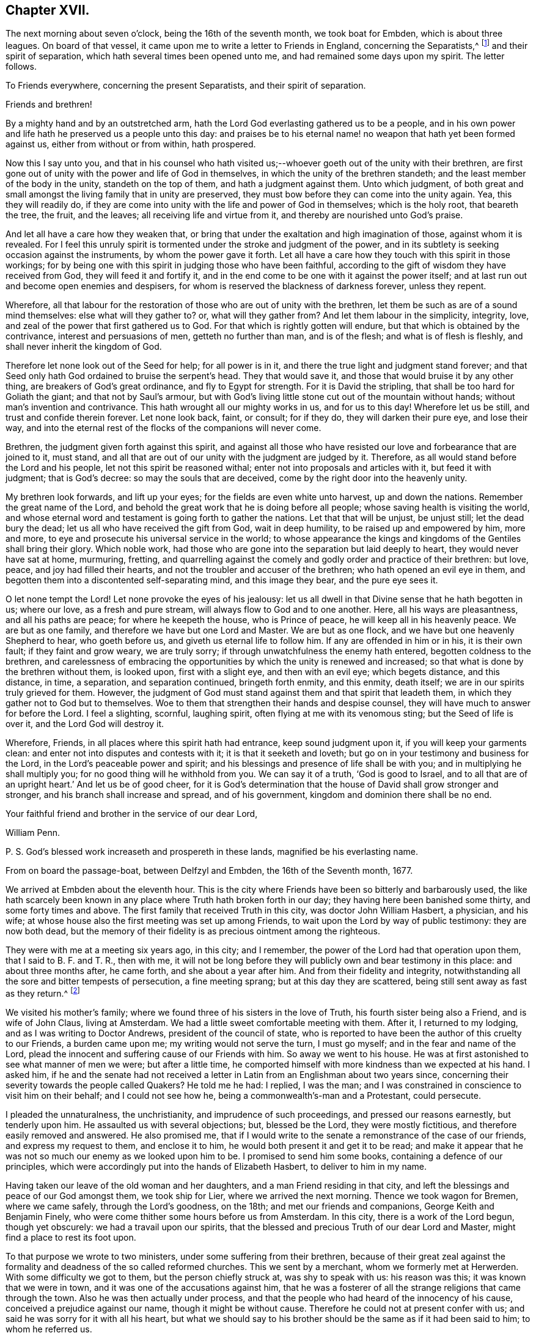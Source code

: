 == Chapter XVII.

The next morning about seven o`'clock, being the 16th of the seventh month,
we took boat for Embden, which is about three leagues.
On board of that vessel, it came upon me to write a letter to Friends in England,
concerning the Separatists,^
footnote:[This alludes to Wilkinson, Story, Rogers, and their followers,
who had raised a schism in the Society on the subject of church discipline.]
and their spirit of separation, which hath several times been opened unto me,
and had remained some days upon my spirit.
The letter follows.

[.embedded-content-document.letter]
--

[.letter-heading]
To Friends everywhere, concerning the present Separatists,
and their spirit of separation.

[.salutation]
Friends and brethren!

By a mighty hand and by an outstretched arm,
hath the Lord God everlasting gathered us to be a people,
and in his own power and life hath he preserved us a people unto this day:
and praises be to his eternal name! no weapon that hath yet been formed against us,
either from without or from within, hath prospered.

Now this I say unto you,
and that in his counsel who hath visited us;--whoever
goeth out of the unity with their brethren,
are first gone out of unity with the power and life of God in themselves,
in which the unity of the brethren standeth;
and the least member of the body in the unity, standeth on the top of them,
and hath a judgment against them.
Unto which judgment,
of both great and small amongst the living family that in unity are preserved,
they must bow before they can come into the unity again.
Yea, this they will readily do,
if they are come into unity with the life and power of God in themselves;
which is the holy root, that beareth the tree, the fruit, and the leaves;
all receiving life and virtue from it, and thereby are nourished unto God`'s praise.

And let all have a care how they weaken that,
or bring that under the exaltation and high imagination of those,
against whom it is revealed.
For I feel this unruly spirit is tormented under the stroke and judgment of the power,
and in its subtlety is seeking occasion against the instruments,
by whom the power gave it forth.
Let all have a care how they touch with this spirit in those workings;
for by being one with this spirit in judging those who have been faithful,
according to the gift of wisdom they have received from God,
they will feed it and fortify it,
and in the end come to be one with it against the power itself;
and at last run out and become open enemies and despisers,
for whom is reserved the blackness of darkness forever, unless they repent.

Wherefore,
all that labour for the restoration of those who are out of unity with the brethren,
let them be such as are of a sound mind themselves: else what will they gather to?
or, what will they gather from?
And let them labour in the simplicity, integrity, love,
and zeal of the power that first gathered us to God.
For that which is rightly gotten will endure,
but that which is obtained by the contrivance, interest and persuasions of men,
getteth no further than man, and is of the flesh; and what is of flesh is fleshly,
and shall never inherit the kingdom of God.

Therefore let none look out of the Seed for help; for all power is in it,
and there the true light and judgment stand forever;
and that Seed only hath God ordained to bruise the serpent`'s head.
They that would save it, and those that would bruise it by any other thing,
are breakers of God`'s great ordinance, and fly to Egypt for strength.
For it is David the stripling, that shall be too hard for Goliath the giant;
and that not by Saul`'s armour,
but with God`'s living little stone cut out of the mountain without hands;
without man`'s invention and contrivance.
This hath wrought all our mighty works in us, and for us to this day!
Wherefore let us be still, and trust and confide therein forever.
Let none look back, faint, or consult; for if they do, they will darken their pure eye,
and lose their way,
and into the eternal rest of the flocks of the companions will never come.

Brethren, the judgment given forth against this spirit,
and against all those who have resisted our love and forbearance that are joined to it,
must stand, and all that are out of our unity with the judgment are judged by it.
Therefore, as all would stand before the Lord and his people,
let not this spirit be reasoned withal; enter not into proposals and articles with it,
but feed it with judgment; that is God`'s decree: so may the souls that are deceived,
come by the right door into the heavenly unity.

My brethren look forwards, and lift up your eyes;
for the fields are even white unto harvest, up and down the nations.
Remember the great name of the Lord,
and behold the great work that he is doing before all people;
whose saving health is visiting the world,
and whose eternal word and testament is going forth to gather the nations.
Let that that will be unjust, be unjust still; let the dead bury the dead;
let us all who have received the gift from God, wait in deep humility,
to be raised up and empowered by him, more and more,
to eye and prosecute his universal service in the world;
to whose appearance the kings and kingdoms of the Gentiles shall bring their glory.
Which noble work, had those who are gone into the separation but laid deeply to heart,
they would never have sat at home, murmuring, fretting,
and quarrelling against the comely and godly order and practice of their brethren:
but love, peace, and joy had filled their hearts,
and not the troubler and accuser of the brethren; who hath opened an evil eye in them,
and begotten them into a discontented self-separating mind, and this image they bear,
and the pure eye sees it.

O let none tempt the Lord!
Let none provoke the eyes of his jealousy:
let us all dwell in that Divine sense that he hath begotten in us; where our love,
as a fresh and pure stream, will always flow to God and to one another.
Here, all his ways are pleasantness, and all his paths are peace;
for where he keepeth the house, who is Prince of peace,
he will keep all in his heavenly peace.
We are but as one family, and therefore we have but one Lord and Master.
We are but as one flock, and we have but one heavenly Shepherd to hear,
who goeth before us, and giveth us eternal life to follow him.
If any are offended in him or in his, it is their own fault;
if they faint and grow weary, we are truly sorry;
if through unwatchfulness the enemy hath entered, begotten coldness to the brethren,
and carelessness of embracing the opportunities by which the unity is renewed and increased;
so that what is done by the brethren without them, is looked upon,
first with a slight eye, and then with an evil eye; which begets distance,
and this distance, in time, a separation, and separation continued,
bringeth forth enmity, and this enmity, death itself;
we are in our spirits truly grieved for them.
However, the judgment of God must stand against them and that spirit that leadeth them,
in which they gather not to God but to themselves.
Woe to them that strengthen their hands and despise counsel,
they will have much to answer for before the Lord.
I feel a slighting, scornful, laughing spirit,
often flying at me with its venomous sting; but the Seed of life is over it,
and the Lord God will destroy it.

Wherefore, Friends, in all places where this spirit hath had entrance,
keep sound judgment upon it, if you will keep your garments clean:
and enter not into disputes and contests with it; it is that it seeketh and loveth;
but go on in your testimony and business for the Lord,
in the Lord`'s peaceable power and spirit;
and his blessings and presence of life shall be with you;
and in multiplying he shall multiply you; for no good thing will he withhold from you.
We can say it of a truth, '`God is good to Israel,
and to all that are of an upright heart.`' And let us be of good cheer,
for it is God`'s determination that the house of David shall grow stronger and stronger,
and his branch shall increase and spread, and of his government,
kingdom and dominion there shall be no end.

Your faithful friend and brother in the service of our dear Lord,

[.signed-section-signature]
William Penn.

[.postscript]
P+++.+++ S. God`'s blessed work increaseth and prospereth in these lands,
magnified be his everlasting name.

[.signed-section-context-close]
From on board the passage-boat, between Delfzyl and Embden,
the 16th of the Seventh month, 1677.

--

We arrived at Embden about the eleventh hour.
This is the city where Friends have been so bitterly and barbarously used,
the like hath scarcely been known in any place where Truth hath broken forth in our day;
they having here been banished some thirty, and some forty times and above.
The first family that received Truth in this city, was doctor John William Hasbert,
a physician, and his wife;
at whose house also the first meeting was set up among Friends,
to wait upon the Lord by way of public testimony: they are now both dead,
but the memory of their fidelity is as precious ointment among the righteous.

They were with me at a meeting six years ago, in this city; and I remember,
the power of the Lord had that operation upon them, that I said to B. F. and T. R.,
then with me,
it will not be long before they will publicly own and bear testimony in this place:
and about three months after, he came forth, and she about a year after him.
And from their fidelity and integrity,
notwithstanding all the sore and bitter tempests of persecution, a fine meeting sprang;
but at this day they are scattered, being still sent away as fast as they return.^
footnote:[After William Penn`'s first visit to Embden in 1671,
he addressed Dr. Hasbert an encouraging letter,
earnestly recommending him to persevere in the path of duty cast up before him.
Stephen Crisp,
who many times visited these parts of the continent
of Europe in the character of a minister of the Gospel,
gives the following interesting account of Dr. Hasbert and the Friends in Embden:
"`I had a meeting in his house upon the first-day of the week, in the first month, 1673;
where many people of divers persuasions heard the Truth declared,
in great plainness and simplicity; and after some time,
those that were convinced were drawn in love to God to assemble together,
to worship God in spirit and in truth,
and in the silence of that fleshly wisdom that can speak when it listeth,
and say what it listeth.
At the first, they sat down about ten persons in Hasbert`'s house to wait upon the Lord:
and when this was noised about the city,
the wicked one stirred up the priests and rulers against them;
and they stirred up the rude and ignorant people to assault them, mock, reproach,
and revile them; and the rulers fell quickly to fining, imprisoning, threatening,
and banishing those weak and tender plants, in an almost unheard of manner.
They banished some sixteen or twenty times, spoiling all they had, save their clothes,
and at last fell upon them also; taking away their coats, boots, gloves, aprons, etc,
and driving them through the streets almost naked,
aboard the ships that were to carry them away: all which and much more,
by the mighty power of the Lord, did these innocent,
harmless lambs bear with great patience and quietness,
and were not dismayed at all at these cruelties: for the Lord had regard to his name,
and to their innocent cry, and supported them, and doth support them;
and they have found it true, that those who wait upon the Lord renew their strength.
Blessed be the Lord forever!`" [.book-title]#--Crisp`'s Memoirs,# p. 79. Persecution, however,
did not cease as regards the Friends in this place for nine
years after this visit was paid them by William Penn.
It is a singular circumstance,
that when the magistrates began to see their true interest,
and the error of their cruel policy,
they actually came to the resolution of inviting the people called Quakers,
both in Holland and in England, to come and settle among them, promising them protection,
and that they should be well received.
See [.book-title]#Besse`'s Sufferings of Friends.#]

We visited his mother`'s family;
where we found three of his sisters in the love of Truth,
his fourth sister being also a Friend, and is wife of John Claus, living at Amsterdam.
We had a little sweet comfortable meeting with them.
After it, I returned to my lodging, and as I was writing to Doctor Andrews,
president of the council of state,
who is reported to have been the author of this cruelty to our Friends,
a burden came upon me; my writing would not serve the turn, I must go myself;
and in the fear and name of the Lord,
plead the innocent and suffering cause of our Friends with him.
So away we went to his house.
He was at first astonished to see what manner of men we were; but after a little time,
he comported himself with more kindness than we expected at his hand.
I asked him,
if he and the senate had not received a letter in
Latin from an Englishman about two years since,
concerning their severity towards the people called Quakers?
He told me he had: I replied, I was the man;
and I was constrained in conscience to visit him on their behalf;
and I could not see how he, being a commonwealth`'s-man and a Protestant,
could persecute.

I pleaded the unnaturalness, the unchristianity, and imprudence of such proceedings,
and pressed our reasons earnestly, but tenderly upon him.
He assaulted us with several objections; but, blessed be the Lord,
they were mostly fictitious, and therefore easily removed and answered.
He also promised me,
that if I would write to the senate a remonstrance of the case of our friends,
and express my request to them, and enclose it to him,
he would both present it and get it to be read;
and make it appear that he was not so much our enemy as we looked upon him to be.
I promised to send him some books, containing a defence of our principles,
which were accordingly put into the hands of Elizabeth Hasbert,
to deliver to him in my name.

Having taken our leave of the old woman and her daughters,
and a man Friend residing in that city,
and left the blessings and peace of our God amongst them, we took ship for Lier,
where we arrived the next morning.
Thence we took wagon for Bremen, where we came safely, through the Lord`'s goodness,
on the 18th; and met our friends and companions, George Keith and Benjamin Finely,
who were come thither some hours before us from Amsterdam.
In this city, there is a work of the Lord begun, though yet obscurely:
we had a travail upon our spirits,
that the blessed and precious Truth of our dear Lord and Master,
might find a place to rest its foot upon.

To that purpose we wrote to two ministers, under some suffering from their brethren,
because of their great zeal against the formality
and deadness of the so called reformed churches.
This we sent by a merchant, whom we formerly met at Herwerden.
With some difficulty we got to them, but the person chiefly struck at,
was shy to speak with us: his reason was this; it was known that we were in town,
and it was one of the accusations against him,
that he was a fosterer of all the strange religions that came through the town.
Also he was then actually under process,
and that the people who had heard of the innocency of his cause,
conceived a prejudice against our name, though it might be without cause.
Therefore he could not at present confer with us;
and said he was sorry for it with all his heart,
but what we should say to his brother should be the same as if it had been said to him;
to whom he referred us.

However, I took hold of his arm and said, "`I have this message to deliver to thee,
that I may disburden myself before the Lord,`" which was this:
"`Mind that which hath touched thy heart; let that guide thee,
and do not thou order that: consult not with flesh and blood, how to maintain that cause,
which flesh and blood in thy enemies persecuteth thee for.`"
He answered, "`Rather than I will betray that cause, or desert Christ,
by God`'s strength, they shall pull my flesh off my bones.`"
So he left us in his house, and truly we had a good time with his companion,
the other minister, about three hours, testifying unto him,
that the day was come and coming,
in which the Lord would gather out of all sects that stand in the oldness of the letter,
into his own holy Spirit, life, and power;
and that in this the unity of faith and bond of peace should stand.
And therefore,
that he and all of them should have an eye to the spirit of God in themselves;
that being turned to it, they might speak from it; and that therein,
they would glorify God, and be edified.
So we parted, leaving the man in a sensible and savoury frame.
We visited the merchant twice, and had a very good time with him;
the man is of a loving and sensible spirit, and the love of God opened our hearts to him.

We also visited Doctor Johannes Sophronius Cozack, an odd compositum of a man.
He has had great and strange openings; hath written several scores of tracts;
is a great enemy to priests, and in society with none: of a merry,
yet of a rough disposition, without any method or decency in his clothes, food,
furniture, and entertainment.
He wants but three years of fourscore, yet of wonderful vigour and acuteness.
We were twice with him, and we have reason to think he was as loving to us as to anybody.
And truly, he did show at parting, some serious and hearty kindness:
but we could fasten little upon him as to God`'s power,
or any inward sense of us or our testimony;
yet we had little to object against what he said too;
nay some things were very extraordinary.

From him we went to Doctor Belingham, an English physician,
a man of lowly and tender spirit, who received us in much love, lamenting,
when we left him, that he had no more time with us.

At the inn we had frequent opportunity to declare the way of Truth,
and we must needs say, we were heard with patience and sobriety;
particularly by a doctor of law, who lodged at the house,
and an ancient man of Kiel in Holstein.
We left books amongst them all;
and in the love and fear of God we took our leave of them on the fifth-day after dinner,
and begun our journey towards Herwerden, the court of the Princess;
where we arrived on seventh-day the 22nd in the morning,
every way well through the mercies of the Lord.
We sent to inform her of our arrival,
and to know what hour it would be convenient for us to visit her;
who returned us this answer,--that being then employed in the business of her government,
it would be the second hour in the afternoon before she could be at leisure.

The time being come, we went to visit her,
and found both her and the Countess ready to receive us;
which they did with much love and tenderness.
I observed them to be much lower in their spirits than ever,
and that our former opportunities had had a blessed effect upon them.
That afternoon was employed in the narrative of our travels,
which they heard with great attention and refreshment.
The whole discourse ended with a precious little meeting.
The house being clear of strangers, they both earnestly pressed us to sup with them,
which being not well able to decline, we submitted to.

At supper, the power of the Lord came upon me, and it was a true supper to us,
for the hidden manna was manifested and broken amongst us; yea,
a blessed meeting it proved to us.
O, the reverent tenderness and lowly frame of spirit that appeared this evening,
both in the Princess and Countess.
The Frenchwoman we found greatly improved, both in her love and understanding; yea,
she was very zealous and very broken, and was always with us on these occasions.
After supper we returned to the Princess`'s chamber,
where we stayed till it was about ten at night.
At parting, I desired the Princess would give us such another opportunity next day,
being the first-day of the week, as we had the last time we were with her:
she answered me, "`With all my heart: but will ye not come in the morning too?`"
I replied, "`Yes, willingly; what time wilt thou be ready to receive us?`"
she answered, "`At seven o`'clock.`"

About seven o`'clock the next morning we came; about eight the meeting began,
and held till eleven: several persons of the city, as well as those of her own family,
being present.
The Lord`'s power very much affected them,
and the Countess was twice much broken while we spoke.
After the people were gone out of the chamber,
it lay upon me from the Lord to speak to them two, the Princess and the Countess,
with respect to their particular conditions, occasioned by these words from the Princess,
"`I am fully convinced: but O, my sins are great!`"

Whilst I was speaking, the glorious power of the Lord wonderfully rose, yea,
after an awful manner, and had a deep entrance upon their spirits;
especially the Countess`'s, so that she was broken to pieces: God hath raised,
and I hope fixed his own testimony in them.

We returned to our inn, and after dinner we came back to the second meeting on that day,
which began about the second hour in the afternoon: and truly, the reverent, blessed,
sure word of life was divided aright,
and a precious sense of Truth was raised in the meeting.
There came more of the city than in the morning,
and we were much comforted in the Lord`'s power that was with us.
For the Truth had passage, and the hungry were satisfied,
and the simple-hearted deeply affected.

This day at both meetings was one of the Princess`'s women,
who never was at meeting before; and she, though very shy of us the last time,
became tender and loving to us;--she was truly reached.
Magnified be the name of the Lord, whose presence was with us, and whose arm stood by us!
After meeting, the Princess pressed us to stay and sup with her,
pleading the quietness of the family, and that they were alone.
At supper, as the night before, it was upon me to commemorate the goodness of the Lord,
his daily providences, and how precious he is, in the covenant of light,
to the dear children and followers of the light.
Great was the reverence and tenderness,
that was upon the spirits of both Princess and Countess at that instant.
After supper, we returned to the Princess`'s chamber,
where we spent the rest of our time, in holy silence, or discourse,
till about the tenth hour, and then we repaired to our quarters.

Next morning about eight o`'clock, we returned to the court,
where the Princess and Countess were ready to receive us.
The morning was employed in a very serious relation, concerning the affairs, practice,
and sufferings of our Friends in England, with which they seemed greatly affected; when,
about the eleventh hour, the rattling of a coach interrupted us.
The Countess immediately stept out to see what was the matter;
and returned with a countenance somewhat uneasy, telling us that the young Princes,
nephews to the Princess and the Graef of Donau, were come to visit her.
Upon which I told them, we should withdraw, and return to our lodging; but entreated,
that forasmuch as we were to depart that night with the post-wagon,
we might not be disappointed of a farewell meeting with them; and the rather,
for that I had a great burden upon my spirit: which they readily complied with,
telling me, these persons would only dine and be gone.
As we went to the door, the Countess stepped before us, and opened it for us;
and as I passed by, she looked upon me with a weighty countenance,
and fetched a deep sigh, crying out,
"`O the cumber and entanglements of this vain world! they hinder all good.`"
Upon which, I replied, looking her steadfastly in the face,
"`O come thou out of them then!`"

After we had dined at our lodging,
something being upon me to write to the professors of religion of that country,
I went up to my chamber, that I might be the more retired.
Just as I was about the conclusion of the paper,
came the steward of the house of the Princess, with this message,
that the Princess entreated us to come to her;
for the Graef of Donau had a great desire to see us, and to speak with us.
This brought a fresh weight and exercise upon us; but committing all to the Lord,
and casting our care upon him, we went.

Being arrived, the Graef approached us in French:
at first he took no great notice of our unceremonious behaviour,
but proceeded to inquire of our success in our journey,
and what we found answering our journey and inclinations.
Then we fell to points of religion, and the nature and end of true Christianity,
and what is the way that leadeth to the eternal rest.
After some short debate about complete sanctification in this life,
we both agreed that self-denial, mortification, and victory was the duty,
and therefore ought to be the endeavour, of every sincere Christian.

From this, I fell to give him some account of my retreat from the world,
and the inducements I had thereto, and the necessity of an inward work;
with which he seemed much pleased.
After this, he fell to the hat, etc This choketh, and the rather,
because it telleth tales.
It telleth what people are; it marketh men for separatists; it is blowing a trumpet,
and visibly crossing the world; and this, the fear of man,
(greatly prevalent with too many serious people in that land,) cannot abide, starteth at,
and runneth away from.
Howbeit, the Lord enabled me to open the thing to him: as,
that it was no plant of God`'s planting, but a weed of degeneracy and apostasy;
a carnal and earthly honour, the effect, feeder, and pleaser of pride and of a vain mind;
and that no advantage redounded to mankind by it;--and how could they,
who ought to do all to the glory of God, use that vain and unprofitable custom,
which cannot be done to the glory of God?
I entreated him seriously to consider with himself the rise and end of it;
whence it came, what it pleased, and what that was which was angry if it had it not.

I also told him of the sincere and serviceable respect,
which Truth substituteth in place thereof:
and I exhorted him to simplicity and poverty of spirit:
to be like that Jesus whom he professed to be his Saviour,
whose outside as well as doctrine pleased not the Jews;--and so we parted.
He took his leave of the Princess, and then of us, with great civility.

After he was gone, the Princess desired us to withdraw to her bed-chamber,
and there we began our farewell meeting.
The thing lay weighty upon me, and that in the deep dread of the Lord;
and magnified be the name of the Lord, he overshadowed us with his glory.
His heavenly, breaking, dissolving power richly flowed amongst us,
and his ministering angel of life was in the midst of us.
Let my soul never forget the divine sense that overwhelmed all.
At that blessed farewell I took of them,
much opened in me of the hour of Christ`'s temptation, his watchfulness,
perseverance and victory; also about the ten virgins, what the true virgin was,
the true oil, and lamp; and what the bridegroom, his door, chamber, and supper;
and in the conclusion of that stream of heavenly melting love,
with which we were all deeply affected, I fell upon my knees,
recommending them unto the Lord, with strong cries to him for their preservation,
and besought the Lord`'s presence with us,--and so ended.

After some pause I went to the Princess, and took her by the hand,
which she received and embraced with signs of a weighty kindness, being much broken.
I spoke a few words apart to her,
and left the blessing and peace of Jesus with and upon her.
Then I went to the Countess, and left a particular exhortation with her,
who fervently besought me to remember her, and to implore the Lord on her behalf.
From her, I went to the Frenchwoman,
and bid her be faithful and constant to that which she knew; she was exceedingly broken,
and took an affectionate leave of us.

Then I spoke to the rest and took leave severally of them; my companions did all the like.
They followed us to the outer room; and there, it was upon me to step to the Countess,
and once more to speak to her, and to take my leave of her;
which she received and returned with great sense, humility, and love.
So turning to them all, my heart and eye to the Lord, I prayed that the fear, presence,
love and life of God, with all heavenly blessings, might descend and rest upon them,
then and forever.

We went to our lodging, cleared the house, exhorted the family, left books,
and then took wagon for Wesel, about two hundred English miles from Herwerden.
We rode three nights and days, without lying down on a bed, or sleeping,
otherwise than in the wagon, which was only covered with an old ragged sheet.
The company we had with us, made twelve in number, which much straitened us:
they were often, if not always, vain, even in their religious songs,
which is the fashion of that country, especially by night;
they call them Luther`'s songs, and sometimes psalms.
We were forced often to reprove and testify against their hypocrisy;
to be full of vain and often profane talk one hour, and sing psalms to God the next,
we showed them the deceit and abomination of.
We passed through several great towns by the way, Lipstadt, Ham, etc.
Many discourses we had of Truth, and the religion and worship that was truly Christian,
and all was very well; they bore what we said.

But one thing was remarkable, that may not be omitted:
I had not been six hours in the wagon,
before an heavy weight and unusual oppression fell upon me; yea,
it weighed me almost to the grave, that I could almost say,
my soul was sad even unto death.
I knew not at present the ground of this exercise:
it remained about twenty-four hours upon me.
Then it opened in me, that it was a travail for the seed of God,
that it might arise over all in them I had left behind,
and that nothing might be lost but the son of perdition.
O the strong cries, and deep agonies,
many tears and sincere bowings and humblings of soul before the Lord,
that his holy sense, which was raised in them, might be preserved alive in them,
and they forever in it! that they might grow and spread,
as heavenly plants of righteousness, to the glory of the name of the Lord.
